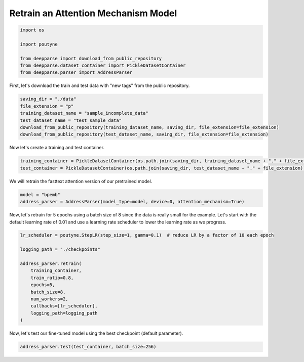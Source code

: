 .. role:: hidden
    :class: hidden-section

Retrain an Attention Mechanism Model
************************************

.. code-block:: python

    import os

    import poutyne

    from deepparse import download_from_public_repository
    from deepparse.dataset_container import PickleDatasetContainer
    from deepparse.parser import AddressParser

First, let's download the train and test data with "new tags" from the public repository.

.. code-block:: python

    saving_dir = "./data"
    file_extension = "p"
    training_dataset_name = "sample_incomplete_data"
    test_dataset_name = "test_sample_data"
    download_from_public_repository(training_dataset_name, saving_dir, file_extension=file_extension)
    download_from_public_repository(test_dataset_name, saving_dir, file_extension=file_extension)

Now let's create a training and test container.

.. code-block:: python

    training_container = PickleDatasetContainer(os.path.join(saving_dir, training_dataset_name + "." + file_extension))
    test_container = PickleDatasetContainer(os.path.join(saving_dir, test_dataset_name + "." + file_extension))

We will retrain the fasttext attention version of our pretrained model.

.. code-block:: python

    model = "bpemb"
    address_parser = AddressParser(model_type=model, device=0, attention_mechanism=True)

Now, let's retrain for 5 epochs using a batch size of 8 since the data is really small for the example.
Let's start with the default learning rate of 0.01 and use a learning rate scheduler to lower the learning rate
as we progress.

.. code-block:: python

    lr_scheduler = poutyne.StepLR(step_size=1, gamma=0.1)  # reduce LR by a factor of 10 each epoch

    logging_path = "./checkpoints"

    address_parser.retrain(
        training_container,
        train_ratio=0.8,
        epochs=5,
        batch_size=8,
        num_workers=2,
        callbacks=[lr_scheduler],
        logging_path=logging_path
    )

Now, let's test our fine-tuned model using the best checkpoint (default parameter).

.. code-block:: python

    address_parser.test(test_container, batch_size=256)
